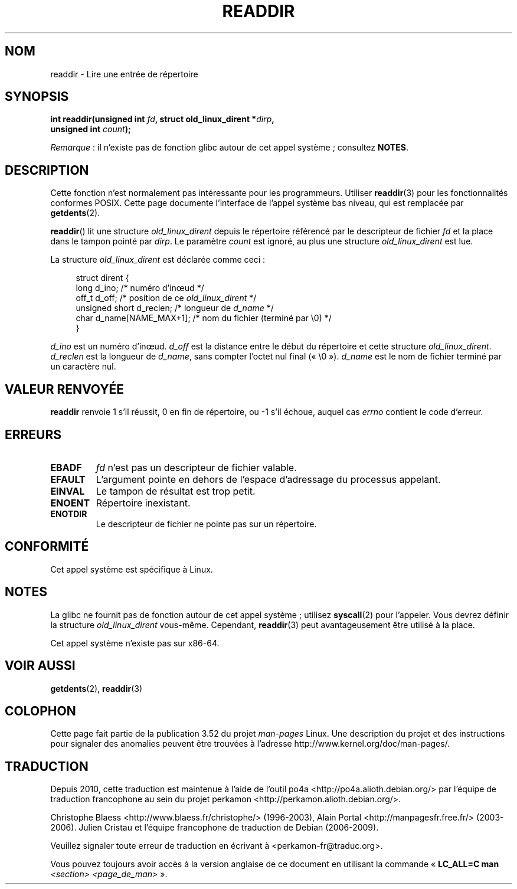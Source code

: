 .\" Copyright (C) 1995 Andries Brouwer (aeb@cwi.nl)
.\"
.\" %%%LICENSE_START(VERBATIM)
.\" Permission is granted to make and distribute verbatim copies of this
.\" manual provided the copyright notice and this permission notice are
.\" preserved on all copies.
.\"
.\" Permission is granted to copy and distribute modified versions of this
.\" manual under the conditions for verbatim copying, provided that the
.\" entire resulting derived work is distributed under the terms of a
.\" permission notice identical to this one.
.\"
.\" Since the Linux kernel and libraries are constantly changing, this
.\" manual page may be incorrect or out-of-date.  The author(s) assume no
.\" responsibility for errors or omissions, or for damages resulting from
.\" the use of the information contained herein.  The author(s) may not
.\" have taken the same level of care in the production of this manual,
.\" which is licensed free of charge, as they might when working
.\" professionally.
.\"
.\" Formatted or processed versions of this manual, if unaccompanied by
.\" the source, must acknowledge the copyright and authors of this work.
.\" %%%LICENSE_END
.\"
.\" Written 11 June 1995 by Andries Brouwer <aeb@cwi.nl>
.\" Modified 22 July 1995 by Michael Chastain <mec@duracef.shout.net>:
.\"   In 1.3.X, returns only one entry each time; return value is different.
.\" Modified 2004-12-01, mtk, fixed headers listed in SYNOPSIS
.\"
.\"*******************************************************************
.\"
.\" This file was generated with po4a. Translate the source file.
.\"
.\"*******************************************************************
.TH READDIR 2 "21 juin 2013" Linux "Manuel du programmeur Linux"
.SH NOM
readdir \- Lire une entrée de répertoire
.SH SYNOPSIS
.nf
.sp
\fBint readdir(unsigned int \fP\fIfd\fP\fB, struct old_linux_dirent *\fP\fIdirp\fP\fB,\fP
\fB            unsigned int \fP\fIcount\fP\fB);\fP
.fi

\fIRemarque\fP\ : il n'existe pas de fonction glibc autour de cet appel
système\ ; consultez \fBNOTES\fP.
.SH DESCRIPTION
Cette fonction n'est normalement pas intéressante pour les
programmeurs. Utiliser \fBreaddir\fP(3) pour les fonctionnalités conformes
POSIX. Cette page documente l'interface de l'appel système bas niveau, qui
est remplacée par \fBgetdents\fP(2).
.PP
\fBreaddir\fP() lit une structure \fIold_linux_dirent\fP depuis le répertoire
référencé par le descripteur de fichier \fIfd\fP et la place dans le tampon
pointé par \fIdirp\fP. Le paramètre \fIcount\fP est ignoré, au plus une structure
\fIold_linux_dirent\fP est lue.
.PP
La structure \fIold_linux_dirent\fP est déclarée comme ceci\ :
.PP
.in +4n
.nf
struct dirent {
    long  d_ino;              /* numéro d'inœud */
    off_t d_off;              /* position de ce \fIold_linux_dirent\fP */
    unsigned short d_reclen;  /* longueur de \fId_name\fP */
    char  d_name[NAME_MAX+1]; /* nom du fichier (terminé par \(rs0) */
}
.fi
.in
.PP
\fId_ino\fP est un numéro d'inœud. \fId_off\fP est la distance entre le début du
répertoire et cette structure \fIold_linux_dirent\fP. \fId_reclen\fP est la
longueur de \fId_name\fP, sans compter l'octet nul final («\ \e0\ »). \fId_name\fP
est le nom de fichier terminé par un caractère nul.
.SH "VALEUR RENVOYÉE"
\fBreaddir\fP renvoie 1 s'il réussit, 0 en fin de répertoire, ou \-1 s'il
échoue, auquel cas \fIerrno\fP contient le code d'erreur.
.SH ERREURS
.TP 
\fBEBADF\fP
\fIfd\fP n'est pas un descripteur de fichier valable.
.TP 
\fBEFAULT\fP
L'argument pointe en dehors de l'espace d'adressage du processus appelant.
.TP 
\fBEINVAL\fP
Le tampon de résultat est trop petit.
.TP 
\fBENOENT\fP
Répertoire inexistant.
.TP 
\fBENOTDIR\fP
Le descripteur de fichier ne pointe pas sur un répertoire.
.SH CONFORMITÉ
Cet appel système est spécifique à Linux.
.SH NOTES
La glibc ne fournit pas de fonction autour de cet appel système\ ; utilisez
\fBsyscall\fP(2) pour l'appeler. Vous devrez définir la structure
\fIold_linux_dirent\fP vous\-même. Cependant, \fBreaddir\fP(3) peut avantageusement
être utilisé à la place.

Cet appel système n'existe pas sur x86\-64.
.SH "VOIR AUSSI"
\fBgetdents\fP(2), \fBreaddir\fP(3)
.SH COLOPHON
Cette page fait partie de la publication 3.52 du projet \fIman\-pages\fP
Linux. Une description du projet et des instructions pour signaler des
anomalies peuvent être trouvées à l'adresse
\%http://www.kernel.org/doc/man\-pages/.
.SH TRADUCTION
Depuis 2010, cette traduction est maintenue à l'aide de l'outil
po4a <http://po4a.alioth.debian.org/> par l'équipe de
traduction francophone au sein du projet perkamon
<http://perkamon.alioth.debian.org/>.
.PP
Christophe Blaess <http://www.blaess.fr/christophe/> (1996-2003),
Alain Portal <http://manpagesfr.free.fr/> (2003-2006).
Julien Cristau et l'équipe francophone de traduction de Debian\ (2006-2009).
.PP
Veuillez signaler toute erreur de traduction en écrivant à
<perkamon\-fr@traduc.org>.
.PP
Vous pouvez toujours avoir accès à la version anglaise de ce document en
utilisant la commande
«\ \fBLC_ALL=C\ man\fR \fI<section>\fR\ \fI<page_de_man>\fR\ ».
